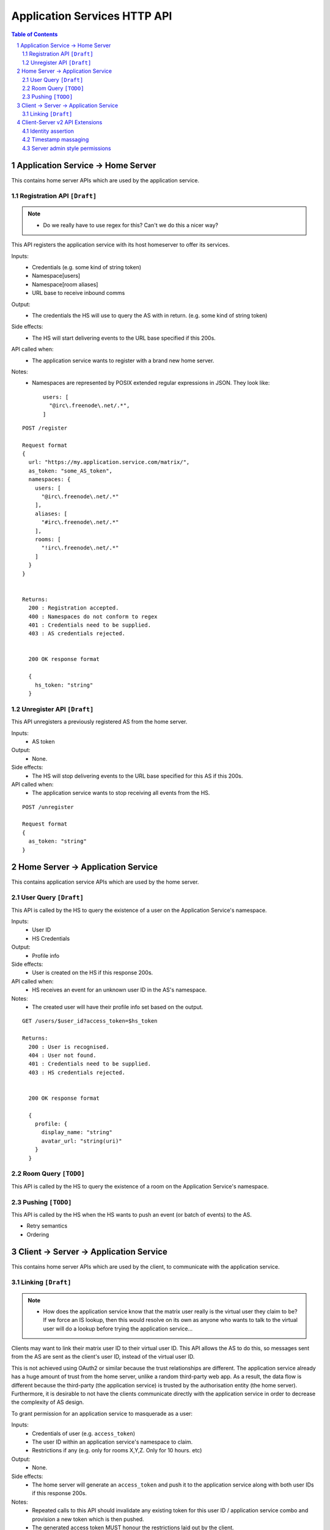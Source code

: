 Application Services HTTP API
=============================

.. contents:: Table of Contents
.. sectnum::

Application Service -> Home Server
----------------------------------
This contains home server APIs which are used by the application service.

Registration API ``[Draft]``
~~~~~~~~~~~~~~~~~~~~~~~~~~~~
.. NOTE::
  - Do we really have to use regex for this? Can't we do this a nicer way?

This API registers the application service with its host homeserver to offer its services.

Inputs:
 - Credentials (e.g. some kind of string token)
 - Namespace[users]
 - Namespace[room aliases]
 - URL base to receive inbound comms
Output:
 - The credentials the HS will use to query the AS with in return. (e.g. some kind of string token)
Side effects:
 - The HS will start delivering events to the URL base specified if this 200s.
API called when:
 - The application service wants to register with a brand new home server.
Notes:
 - Namespaces are represented by POSIX extended regular expressions in JSON. 
   They look like::
     users: [
       "@irc\.freenode\.net/.*", 
     ]
::

 POST /register
 
 Request format
 {
   url: "https://my.application.service.com/matrix/",
   as_token: "some_AS_token",
   namespaces: {
     users: [
       "@irc\.freenode\.net/.*"
     ],
     aliases: [
       "#irc\.freenode\.net/.*"
     ],
     rooms: [
       "!irc\.freenode\.net/.*"
     ]
   }
 }
 
 
 Returns:
   200 : Registration accepted.
   400 : Namespaces do not conform to regex
   401 : Credentials need to be supplied.
   403 : AS credentials rejected.
 
 
   200 OK response format
 
   {
     hs_token: "string"
   }
   
Unregister API ``[Draft]``
~~~~~~~~~~~~~~~~~~~~~~~~~
This API unregisters a previously registered AS from the home server.

Inputs:
 - AS token
Output:
 - None.
Side effects:
 - The HS will stop delivering events to the URL base specified for this AS if this 200s.
API called when:
 - The application service wants to stop receiving all events from the HS.
 
::

  POST /unregister

  Request format
  {
    as_token: "string"
  }


Home Server -> Application Service
----------------------------------
This contains application service APIs which are used by the home server.

User Query ``[Draft]``
~~~~~~~~~~~~~~~~~~~~~~

This API is called by the HS to query the existence of a user on the Application Service's namespace.

Inputs:
 - User ID
 - HS Credentials
Output:
 - Profile info
Side effects:
 - User is created on the HS if this response 200s.
API called when:
 - HS receives an event for an unknown user ID in the AS's namespace.
Notes:
 - The created user will have their profile info set based on the output.
 
::

 GET /users/$user_id?access_token=$hs_token
 
 Returns:
   200 : User is recognised.
   404 : User not found.
   401 : Credentials need to be supplied.
   403 : HS credentials rejected.
 
 
   200 OK response format
 
   {
     profile: {
       display_name: "string"
       avatar_url: "string(uri)"
     }
   }
   
Room Query ``[TODO]``
~~~~~~~~~~~~~~~~~~~~~
This API is called by the HS to query the existence of a room on the Application Service's namespace.

Pushing ``[TODO]``
~~~~~~~~~~~~~~~~~~
This API is called by the HS when the HS wants to push an event (or batch of events) to the AS.

- Retry semantics
- Ordering


 
Client -> Server -> Application Service
---------------------------------------
This contains home server APIs which are used by the client, to communicate with
the application service.

Linking ``[Draft]``
~~~~~~~~~~~~~~~~~~
.. NOTE::
 - How does the application service know that the matrix user really is the virtual
   user they claim to be? If we force an IS lookup, then this would resolve on its
   own as anyone who wants to talk to the virtual user will do a lookup before trying
   the application service...

Clients may want to link their matrix user ID to their virtual user ID. This
API allows the AS to do this, so messages sent from the AS are sent as the client's
user ID, instead of the virtual user ID.

This is not achieved using OAuth2 or similar because the trust relationships are
different. The application service already has a huge amount of trust from the
home server, unlike a random third-party web app. As a result, the data flow is
different because the third-party (the application service) is trusted by the
authorisation entity (the home server). Furthermore, it is desirable to not have
the clients communicate directly with the application service in order to 
decrease the complexity of AS design.

To grant permission for an application service to masquerade as a user:

Inputs:
 - Credentials of user (e.g. ``access_token``)
 - The user ID within an application service's namespace to claim.
 - Restrictions if any (e.g. only for rooms X,Y,Z. Only for 10 hours. etc)
Output:
 - None.
Side effects:
 - The home server will generate an ``access_token`` and push it to the 
   application service along with both user IDs if this response 200s.
Notes:
 - Repeated calls to this API should invalidate any existing token for this
   user ID / application service combo and provision a new token which is then
   pushed.
 - The generated access token MUST honour the restrictions laid out by the 
   client.

To revoke permission for an application service to masquerade as a user:

Inputs:
 - Credentials of user (e.g. ``access_token``)
 - The user ID within an application service's namespace to revoke. If blank,
   revokes all virtual user IDs linked to this matrix user ID.
Output:
 - None.
Side effects:
 - The home server invalidate all access tokens for this user ID / AS combo
   and push this invalidation to the application service if this response 200s.

Client-Server v2 API Extensions
-------------------------------

Identity assertion
~~~~~~~~~~~~~~~~~~
The client-server API infers the user ID from the ``access_token`` provided in every
request. It would be an annoying amount of book-keeping to maintain tokens for every
virtual user. It would be preferable if the application service could use the CS API
with its own ``as_token`` instead, and specify the virtual user they wish to be 
acting on behalf of. For real users, this would require additional permissions (see
"C-AS Linking").

Inputs:
 - Application service token (``access_token``)
 Either:
   - User ID in the AS namespace to act as.
 Or:
   - OAuth2 token of real user (which may end up being an access token) 
Notes:
 - This will apply on all aspects of the CS API, except for Account Management.
 - The ``as_token`` is inserted into ``access_token`` which is usually where the client
   token is. This is done on purpose to allow application services to reuse client
   SDKs.

::

 /path?access_token=$token&user_id=$userid

 Query Parameters:
   as_token: The application service token
   user_id: The desired user ID to act as.
   
 /path?access_token=$token&user_token=$token

 Query Parameters:
   as_token: The application service token
   user_token: The token granted to the AS by the real user

Timestamp massaging
~~~~~~~~~~~~~~~~~~~
The application service may want to inject events at a certain time (reflecting
the time on the network they are tracking e.g. irc, xmpp). Application services
need to be able to adjust the ``origin_server_ts`` value to do this.

Inputs:
 - Application service token (``as_token``)
 - Desired timestamp
Notes:
 - This will only apply when sending events.
 
::

 /path?as_token=$token&ts=$timestamp

 Query Parameters added to the send event APIs only:
   as_token: The application service token
   ts: The desired timestamp

Server admin style permissions
~~~~~~~~~~~~~~~~~~~~~~~~~~~~~~
The home server needs to give the application service *full control* over its
namespace, both for users and for room aliases. This means that the AS should
be able to create/edit/delete any room alias in its namespace, as well as
create/delete any user in its namespace. This does not require any additional
public APIs.
